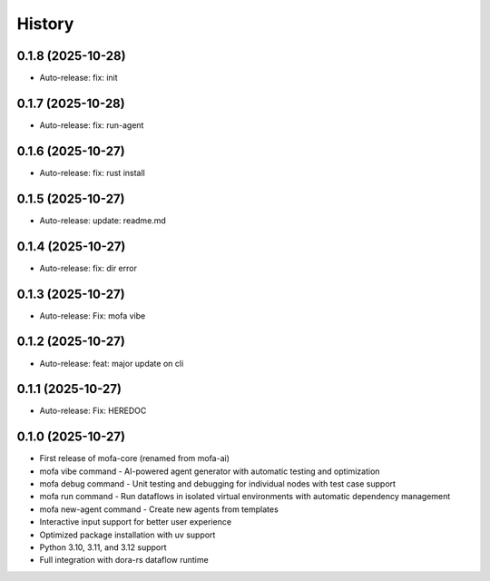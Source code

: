 =======
History
=======

0.1.8 (2025-10-28)
------------------

* Auto-release: fix: init

0.1.7 (2025-10-28)
------------------

* Auto-release: fix: run-agent

0.1.6 (2025-10-27)
------------------

* Auto-release: fix: rust install

0.1.5 (2025-10-27)
------------------

* Auto-release: update: readme.md

0.1.4 (2025-10-27)
------------------

* Auto-release: fix: dir error

0.1.3 (2025-10-27)
------------------

* Auto-release: Fix: mofa vibe

0.1.2 (2025-10-27)
------------------

* Auto-release: feat: major update on cli

0.1.1 (2025-10-27)
------------------

* Auto-release: Fix: HEREDOC

0.1.0 (2025-10-27)
------------------

* First release of mofa-core (renamed from mofa-ai)
* mofa vibe command - AI-powered agent generator with automatic testing and optimization
* mofa debug command - Unit testing and debugging for individual nodes with test case support
* mofa run command - Run dataflows in isolated virtual environments with automatic dependency management
* mofa new-agent command - Create new agents from templates
* Interactive input support for better user experience
* Optimized package installation with uv support
* Python 3.10, 3.11, and 3.12 support
* Full integration with dora-rs dataflow runtime
